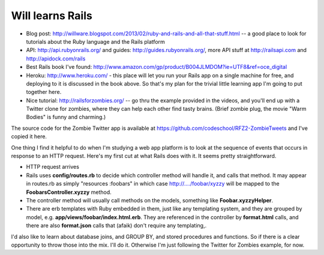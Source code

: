 Will learns Rails
=================

* Blog post: http://willware.blogspot.com/2013/02/ruby-and-rails-and-all-that-stuff.html -- a good place to
  look for tutorials about the Ruby language and the Rails platform
* API: http://api.rubyonrails.org/ and guides: http://guides.rubyonrails.org/, more API stuff at
  http://railsapi.com and http://apidock.com/rails
* Best Rails book I've found: http://www.amazon.com/gp/product/B004JLMDOM?ie=UTF8&ref=oce_digital
* Heroku: http://www.heroku.com/ - this place will let you run your Rails app on a single machine for free,
  and deploying to it is discussed in the book above. So that's my plan for the trivial little learning
  app I'm going to put together here.
* Nice tutorial: http://railsforzombies.org/ -- go thru the example provided in the videos, and you'll end
  up with a Twitter clone for zombies, where they can help each other find tasty brains. (Brief zombie
  plug, the movie "Warm Bodies" is funny and charming.)

The source code for the Zombie Twitter app is available at https://github.com/codeschool/RFZ2-ZombieTweets
and I've copied it here.

One thing I find it helpful to do when I'm studying a web app platform is to look at the sequence of events
that occurs in response to an HTTP request. Here's my first cut at what Rails does with it. It seems pretty
straightforward.

* HTTP request arrives
* Rails uses **config/routes.rb** to decide which controller method will handle it, and calls that method. It
  may appear in routes.rb as simply "resources :foobars" in which case http://..../foobar/xyzzy will be
  mapped to the **FoobarsController.xyzzy** method.
* The controller method will usually call methods on the models, something like **Foobar.xyzzyHelper**.
* There are erb templates with Ruby embedded in them, just like any templating system, and they are grouped
  by model, e.g. **app/views/foobar/index.html.erb**. They are referenced in the controller by **format.html**
  calls, and there are also **format.json** calls that (afaik) don't require any templating,.

I'd also like to learn about database joins, and GROUP BY, and stored procedures and functions. So if there
is a clear opportunity to throw those into the mix. I'll do it. Otherwise I'm just following the Twitter for
Zombies example, for now.
